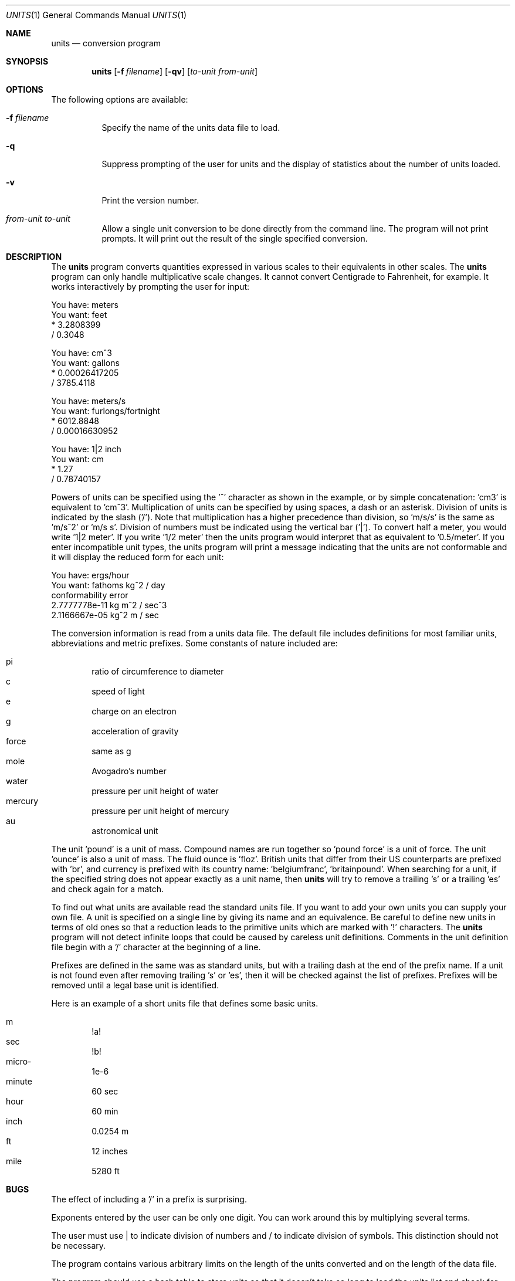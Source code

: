 .\" $FreeBSD$
.Dd July 14, 1993
.Dt UNITS 1
.Os
.Sh NAME
.Nm units
.Nd conversion program
.Sh SYNOPSIS
.Nm
.Op Fl f Ar filename
.Op Fl qv
.Op Ar to-unit from-unit
.Sh OPTIONS
The following options are available:
.Bl -tag -width indent
.It Fl f Ar filename
Specify the name of the units data file to load.
.It Fl q
Suppress prompting of the user for units and the display of statistics
about the number of units loaded.
.It Fl v
Print the version number.
.It Ar from-unit to-unit
Allow a single unit conversion to be done directly from the command
line.  The program will not print prompts.  It will print out the
result of the single specified conversion.
.El
.Sh DESCRIPTION
The
.Nm
program converts quantities expressed in various scales to 
their equivalents in other scales.  The
.Nm
program can only
handle multiplicative scale changes.  It cannot convert Centigrade
to Fahrenheit, for example.  It works interactively by prompting
the user for input:
.Bd -literal
    You have: meters
    You want: feet
            * 3.2808399
            / 0.3048

    You have: cm^3
    You want: gallons
            * 0.00026417205
            / 3785.4118

    You have: meters/s
    You want: furlongs/fortnight
            * 6012.8848
            / 0.00016630952

    You have: 1|2 inch
    You want: cm
            * 1.27
            / 0.78740157
.Ed
.Pp
Powers of units can be specified using the '^' character as shown in
the example, or by simple concatenation: 'cm3' is equivalent to 'cm^3'.
Multiplication of units can be specified by using spaces, a dash or
an asterisk.  Division of units is indicated by the slash ('/').  
Note that multiplication has a higher precedence than division, 
so 'm/s/s' is the same as 'm/s^2' or 'm/s s'.  Division of numbers
must be indicated using the vertical bar ('|').  To convert half a
meter, you would write '1|2 meter'.  If you write '1/2 meter' then the
units program would interpret that as equivalent to '0.5/meter'.
If you enter incompatible unit types, the units program will
print a message indicating that the units are not conformable and
it will display the reduced form for each unit:
.Bd -literal
    You have: ergs/hour
    You want: fathoms kg^2 / day 
    conformability error
            2.7777778e-11 kg m^2 / sec^3
            2.1166667e-05 kg^2 m / sec
.Ed
.Pp
The conversion information is read from a units data file.  The default
file includes definitions for most familiar units, abbreviations and
metric prefixes.  Some constants of nature included are:
.Pp
.Bl -inset -offset indent -compact
.It "pi	ratio of circumference to diameter
.It "c	speed of light
.It "e	charge on an electron
.It "g	acceleration of gravity
.It "force	same as g
.It "mole	Avogadro's number
.It "water	pressure per unit height of water
.It "mercury	pressure per unit height of mercury
.It "au	astronomical unit
.El
.Pp
The unit 'pound' is a unit of mass.  Compound names are run together
so 'pound force' is a unit of force.  The unit 'ounce' is also a unit
of mass.  The fluid ounce is 'floz'.  British units that differ from
their US counterparts are prefixed with 'br', and currency is prefixed
with its country name: 'belgiumfranc', 'britainpound'.  When searching
for a unit, if the specified string does not appear exactly as a unit
name, then
.Nm
will try to remove a trailing 's' or a
trailing 'es' and check again for a match.
.Pp
To find out what units are available read the standard units file. 
If you want to add your own units you can supply your own file. 
A unit is specified on a single line by
giving its name and an equivalence.  Be careful to define
new units in terms of old ones so that a reduction leads to the
primitive units which are marked with '!' characters.  
The
.Nm
program will not detect infinite loops that could be caused
by careless unit definitions.  Comments in the unit definition file
begin with a '/' character at the beginning of a line. 
.Pp
Prefixes are defined in the same was as standard units, but with 
a trailing dash at the end of the prefix name.  If a unit is not found
even after removing trailing 's' or 'es', then it will be checked
against the list of prefixes.  Prefixes will be removed until a legal
base unit is identified.  
.Pp
Here is an example of a short units file that defines some basic
units.  
.Pp
.Bl -inset -offset indent -compact
.It "m	!a!
.It "sec	!b!
.It "micro-	1e-6
.It "minute	60 sec
.It "hour	60 min
.It "inch	0.0254 m
.It "ft	12 inches
.It "mile	5280 ft
.El
.Sh BUGS
The effect of including a '/' in a prefix is surprising.
.Pp
Exponents entered by the user can be only one digit.
You can work around this by multiplying several terms.
.Pp
The user must use | to indicate division of numbers and / to
indicate division of symbols.  This distinction should not
be necessary.
.Pp
The program contains various arbitrary limits on the length
of the units converted and on the length of the data file.
.Pp
The program should use a hash table to store units so that
it doesn't take so long to load the units list and check
for duplication.  
.Sh FILES
.Bl -tag -width /usr/share/misc/units.lib -compact
.It Pa /usr/share/misc/units.lib
the standard units library
.El
.Sh AUTHORS
.An Adrian Mariano Aq adrian@cam.cornell.edu
